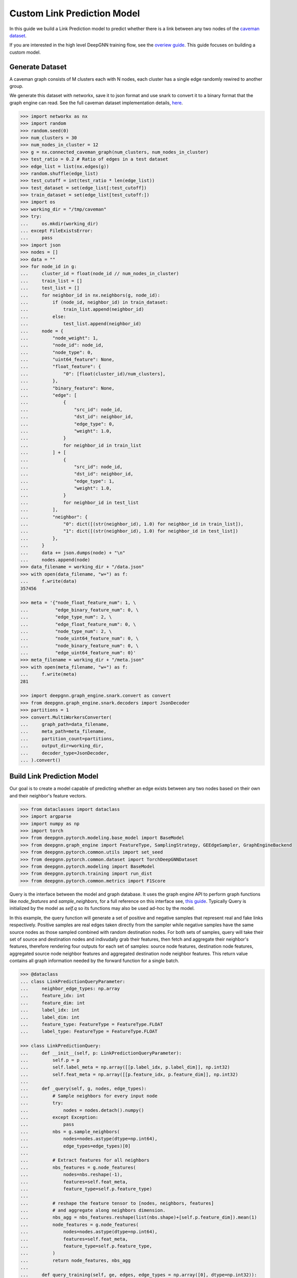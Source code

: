 ****************************
Custom Link Prediction Model
****************************

In this guide we build a Link Prediction model to predict whether there is a link between any two nodes of the `caveman dataset <https://networkx.org/documentation/stable/reference/generated/networkx.generators.community.connected_caveman_graph.html?highlight=connected_caveman_graph#networkx.generators.community.connected_caveman_graph>`_.

If you are interested in the high level DeepGNN training flow, see the `overiew guide <quickstart.html>`_. This guide focuses on building a custom model.


Generate Dataset
================

A caveman graph consists of M clusters each with N nodes, each cluster has a single edge randomly rewired to another group.

We generate this dataset with networkx, save it to json format and use snark to convert it to a binary format that the graph engine can read. See the full caveman dataset implementation details, `here <../graph_engine/from_networkx.html>`_.

.. code-block:: python

	>>> import networkx as nx
	>>> import random
	>>> random.seed(0)
	>>> num_clusters = 30
	>>> num_nodes_in_cluster = 12
	>>> g = nx.connected_caveman_graph(num_clusters, num_nodes_in_cluster)
	>>> test_ratio = 0.2 # Ratio of edges in a test dataset
	>>> edge_list = list(nx.edges(g))
	>>> random.shuffle(edge_list)
	>>> test_cutoff = int(test_ratio * len(edge_list))
	>>> test_dataset = set(edge_list[:test_cutoff])
	>>> train_dataset = set(edge_list[test_cutoff:])
	>>> import os
	>>> working_dir = "/tmp/caveman"
	>>> try:
	...     os.mkdir(working_dir)
	... except FileExistsError:
	...     pass
	>>> import json
	>>> nodes = []
	>>> data = ""
	>>> for node_id in g:
	...     cluster_id = float(node_id // num_nodes_in_cluster)
	...     train_list = []
	...     test_list = []
	...     for neighbor_id in nx.neighbors(g, node_id):
	...         if (node_id, neighbor_id) in train_dataset:
	...             train_list.append(neighbor_id)
	...         else:
	...             test_list.append(neighbor_id)
	...     node = {
	...         "node_weight": 1,
	...         "node_id": node_id,
	...         "node_type": 0,
	...         "uint64_feature": None,
	...         "float_feature": {
	...             "0": [float(cluster_id)/num_clusters],
	...         },
	...         "binary_feature": None,
	...         "edge": [
	...             {
	...                 "src_id": node_id,
	...                 "dst_id": neighbor_id,
	...                 "edge_type": 0,
	...                 "weight": 1.0,
	...             }
	...             for neighbor_id in train_list
	...         ] + [
	...             {
	...                 "src_id": node_id,
	...                 "dst_id": neighbor_id,
	...                 "edge_type": 1,
	...                 "weight": 1.0,
	...             }
	...             for neighbor_id in test_list
	...         ],
	...         "neighbor": {
	...             "0": dict([(str(neighbor_id), 1.0) for neighbor_id in train_list]),
	...             "1": dict([(str(neighbor_id), 1.0) for neighbor_id in test_list])
	...         },
	...     }
	...     data += json.dumps(node) + "\n"
	...     nodes.append(node)
	>>> data_filename = working_dir + "/data.json"
	>>> with open(data_filename, "w+") as f:
	...     f.write(data)
	357456

	>>> meta = '{"node_float_feature_num": 1, \
	...          "edge_binary_feature_num": 0, \
	...          "edge_type_num": 2, \
	...          "edge_float_feature_num": 0, \
	...          "node_type_num": 2, \
	...          "node_uint64_feature_num": 0, \
	...          "node_binary_feature_num": 0, \
	...          "edge_uint64_feature_num": 0}'
	>>> meta_filename = working_dir + "/meta.json"
	>>> with open(meta_filename, "w+") as f:
	...     f.write(meta)
	281

	>>> import deepgnn.graph_engine.snark.convert as convert
	>>> from deepgnn.graph_engine.snark.decoders import JsonDecoder
	>>> partitions = 1
	>>> convert.MultiWorkersConverter(
	...     graph_path=data_filename,
	...     meta_path=meta_filename,
	...     partition_count=partitions,
	...     output_dir=working_dir,
	...     decoder_type=JsonDecoder,
	... ).convert()


Build Link Prediction Model
===========================

Our goal is to create a model capable of predicting whether an edge exists between any two nodes based on their own and their neighbor's feature vectors.

.. code-block:: python

	>>> from dataclasses import dataclass
	>>> import argparse
	>>> import numpy as np
	>>> import torch
	>>> from deepgnn.pytorch.modeling.base_model import BaseModel
	>>> from deepgnn.graph_engine import FeatureType, SamplingStrategy, GEEdgeSampler, GraphEngineBackend
	>>> from deepgnn.pytorch.common.utils import set_seed
	>>> from deepgnn.pytorch.common.dataset import TorchDeepGNNDataset
	>>> from deepgnn.pytorch.modeling import BaseModel
	>>> from deepgnn.pytorch.training import run_dist
	>>> from deepgnn.pytorch.common.metrics import F1Score

Query is the interface between the model and graph database. It uses the graph engine API to perform graph functions like `node_features` and `sample_neighbors`, for a full reference on this interface see, `this guide <../graph_engine/overview>`_. Typically Query is initialized by the model as `self.q` so its functions may also be used ad-hoc by the model.

In this example, the query function will generate a set of positive and negative samples that represent real and fake links respectively. Positive samples are real edges taken directly from the sampler while negative samples have the same source nodes as those sampled combined with random destination nodes. For both sets of samples, query will take their set of source and destination nodes and indivudally grab their features, then fetch and aggregate their neighbor's features, therefore rendering four outputs for each set of samples: source node features, destination node features, aggregated source node neighbor features and aggregated destination node neighbor features. This return value contains all graph information needed by the forward function for a single batch.

.. code-block:: python

	>>> @dataclass
	... class LinkPredictionQueryParameter:
	...     neighbor_edge_types: np.array
	...     feature_idx: int
	...     feature_dim: int
	...     label_idx: int
	...     label_dim: int
	...     feature_type: FeatureType = FeatureType.FLOAT
	...     label_type: FeatureType = FeatureType.FLOAT

	>>> class LinkPredictionQuery:
	...     def __init__(self, p: LinkPredictionQueryParameter):
	...         self.p = p
	...         self.label_meta = np.array([[p.label_idx, p.label_dim]], np.int32)
	...         self.feat_meta = np.array([[p.feature_idx, p.feature_dim]], np.int32)
	...
	...     def _query(self, g, nodes, edge_types):
	...         # Sample neighbors for every input node
	...         try:
	...             nodes = nodes.detach().numpy()
	...         except Exception:
	...             pass
	...         nbs = g.sample_neighbors(
	...             nodes=nodes.astype(dtype=np.int64),
	...             edge_types=edge_types)[0]
	...
	...         # Extract features for all neighbors
	...         nbs_features = g.node_features(
	...             nodes=nbs.reshape(-1),
	...             features=self.feat_meta,
	...             feature_type=self.p.feature_type)
	...
	...         # reshape the feature tensor to [nodes, neighbors, features]
	...         # and aggregate along neighbors dimension.
	...         nbs_agg = nbs_features.reshape(list(nbs.shape)+[self.p.feature_dim]).mean(1)
	...         node_features = g.node_features(
	...             nodes=nodes.astype(dtype=np.int64),
	...             features=self.feat_meta,
	...             feature_type=self.p.feature_type,
	...         )
	...         return node_features, nbs_agg
	...
	...     def query_training(self, ge, edges, edge_types = np.array([0], dtype=np.int32)):
	...         edges = torch.Tensor(edges[:, :2]).long()
	...         src, src_nbs = self._query(ge, edges[:, 0], edge_types)
	...         dst, dst_nbs = self._query(ge, edges[:, 1], edge_types)
	...         context = [edges, src, src_nbs, dst, dst_nbs]
	...
	...         # Prepare negative examples: edges between source nodes and random nodes
	...         dim = len(edges)
	...         source_nodes = torch.as_tensor(edges[:, 0], dtype=torch.int64).reshape(1, dim)
	...         random_nodes = ge.sample_nodes(dim, node_types=0, strategy=SamplingStrategy.Weighted).reshape(1, dim)
	...         neg_inputs = torch.cat((source_nodes, torch.tensor(random_nodes)), axis=1)
	...         src, src_nbs = self._query(ge, neg_inputs[:, 0], edge_types)
	...         dst, dst_nbs = self._query(ge, neg_inputs[:, 1], edge_types)
	...         context += [edges, src, src_nbs, dst, dst_nbs]
	...
	...         return context


The model init and forward look the same as any other pytorch model, though instead of inhereting `torch.nn.Module`, we base off of `deepgnn.pytorch.modeling.base_model.BaseModel` which itself is a torch module with DeepGNN's specific interface. The forward function is expected to return three values: the batch loss, the model predictions for the given nodes and the expected labels for the given nodes.

In this example,

* `get_score` estimates the likelihood of a link existing between the nodes given. It accomplishes this by taking the difference between source and destination node features and aggregating these results. The final output is maped to `[0, 1]` interval with a sigmoid function. This function is used by `forward` as a helper function.
* `forward` scores the connection likelihood for the positive and negative samples given and computes the loss as the sum of binary cross entropies of each sample set. The intuition behind this algorithm is the feature difference for nodes in the same cluster should be `0` while nodes from different clusters should be strictly larger than `0`.
* `metric` is specified in init and is used to determine the accuracy of the model based on the model predictions and expected labels returned by `forward`. Here we use the F1Score to evaluate the model, which is the simple binary accuracy.

.. code-block:: python

	>>> class LinkPrediction(BaseModel):
	...     def __init__(self, q_param):
	...         self.q = LinkPredictionQuery(q_param)
	...         super().__init__(
	...             feature_type=q_param.feature_type,
	...             feature_idx=q_param.feature_idx,
	...             feature_dim=q_param.feature_dim,
	...             feature_enc=None
	...         )
	...         self.feat_dim = q_param.feature_dim
	...         self.embed_dim = 16
	...         self.encode = torch.nn.Parameter(torch.FloatTensor(self.embed_dim, 2 * self.feat_dim))
	...         self.weight = torch.nn.Parameter(torch.FloatTensor(1, self.embed_dim))
	...         torch.nn.init.xavier_uniform(self.weight)
	...         torch.nn.init.xavier_uniform(self.encode)
	...
	...         self.metric = F1Score()
	...
	...     def get_score(self, context: torch.Tensor, edge_types: np.array):
	...         edges, src, src_nbs, dst, dst_nbs = context
	...         src, src_nbs, dst, dst_nbs = [v.detach().numpy() for v in (src, src_nbs, dst, dst_nbs)]
	...
	...         diff, diff_nbs = np.fabs(dst-src), np.fabs(dst_nbs-src_nbs)
	...         final = np.concatenate((diff, diff_nbs), axis=1)
	...
	...         embed = self.encode.mm(torch.tensor(final).t())
	...         score = self.weight.mm(embed)
	...         return torch.sigmoid(score)
	...
	...     def forward(self, context: torch.Tensor, edge_types: np.array = np.array([0], dtype=np.int32)):
	...         context = [v.squeeze(0) for v in context]
	...         pos_label = self.get_score(context[:5], edge_types)
	...         true_xent = torch.nn.functional.binary_cross_entropy(
	...                 target=torch.ones_like(pos_label), input=pos_label, reduction="mean"
	...             )
	...
	...         neg_label = self.get_score(context[5:], edge_types)
	...         negative_xent = torch.nn.functional.binary_cross_entropy(
	...             target=torch.zeros_like(neg_label), input=neg_label, reduction="mean"
	...         )
	...
	...         loss = torch.sum(true_xent) + torch.sum(negative_xent)
	...
	...         pred = (torch.cat((pos_label.reshape((-1)), neg_label.reshape((-1)))) >= .5)
	...         label = torch.cat((torch.ones_like(pos_label, dtype=bool).reshape((-1)), torch.zeros_like(neg_label, dtype=bool).reshape((-1))))
	...         return loss, pred, label

Now we define the `create_` functions for use with `run_dist`. These functions allow command line arguments to be used in object creation. Each has a simple interface and requires little code changes per different model. The optimizers world_size parameter is the number of workers.

.. code-block:: python

	>>> def create_model(args: argparse.Namespace):
	...     if args.seed:
	...         set_seed(args.seed)
	...
	...     p = LinkPredictionQueryParameter(
	...             neighbor_edge_types=np.array([0], np.int32),
	...             feature_idx=0,
	...             feature_dim=2,
	...             label_idx=1,
	...             label_dim=1,
	...         )
	...
	...     return LinkPrediction(p)
	>>> def create_optimizer(args: argparse.Namespace, model: BaseModel, world_size: int):
	...     return torch.optim.Adam(
	...         filter(lambda p: p.requires_grad, model.parameters()), lr=0.0001
	...     )


Here we define `create_dataset` which allows command line argument parameterization of the dataset iterator.

The rank parameter is the index of the worker, world_size is the total number of workers and the backend is chosen via command line arguments `backend` and `graph_type`. Notably we use the `GEEdgeSampler` which uses the backend to sample edges with types `edge_types`, otherwise in our `node classification example <../quickstart.rst>`_ we use `FileNodeSampler` which loads `sample_files` and generates samples from them.

.. code-block:: python

	>>> def create_dataset(
	...     args: argparse.Namespace,
	...     model: BaseModel,
	...     rank: int = 0,
	...     world_size: int = 1,
	...     backend: GraphEngineBackend = None,
	... ):
	...     return TorchDeepGNNDataset(
	...         sampler_class=GEEdgeSampler,
	...         edge_types=np.array([0]),
	...         backend=backend,
	...         query_fn=model.q.query_training,
	...         prefetch_queue_size=2,
	...         prefetch_worker_size=2,
	...         sample_files=args.sample_file,
	...         batch_size=args.batch_size,
	...         shuffle=True,
	...         drop_last=True,
	...         worker_index=rank,
	...         num_workers=world_size,
	...     )


Arguments
=========

`init_args` registers any model specific arguments with `parser` as the argparse parser. In this example we do not need any extra arguments but the commented out code can be used for reference to add integer and list of integer arguments respectively

.. code-block:: python

	>>> from deepgnn import str2list_int
	>>> def init_args(parser):
	...     parser.add_argument("--hidden_dim", type=int, default=8, help="hidden layer dimension.")
	...     parser.add_argument("--head_num", type=str2list_int, default="8,1", help="the number of attention headers.")
	...     pass

Prepare default command line arguments.

.. code-block:: python

	>>> try:
	...     init_args_base
	... except NameError:
	...     init_args_base = init_args
	>>> MODEL_DIR = f"~/tmp/gat_{np.random.randint(9999999)}"
	>>> arg_list = [
	...     "--data_dir", "/tmp/caveman",
	...     "--mode", "train",
	...     "--trainer", "base",
	...     "--backend", "snark",
	...     "--graph_type", "local",
	...     "--converter", "skip",
	...     "--node_type", "0",
	...     "--feature_idx", "0",
	...     "--feature_dim", "2",
	...     "--label_idx", "1",
	...     "--label_dim", "1",
	...     "--batch_size", "64",
	...     "--learning_rate", ".001",
	...     "--num_epochs", "100",
	...     "--log_by_steps", "16",
	...     "--data_parallel_num", "0",
	...     "--use_per_step_metrics",
	...     "--model_dir", MODEL_DIR,
	...     "--metric_dir", MODEL_DIR,
	...     "--save_path", MODEL_DIR,
	... ]
	>>> def init_args_wrap(init_args_base):
	...     def init_args_new(parser):
	...         init_args_base(parser)
	...         parse_args = parser.parse_args
	...         parser.parse_args = lambda: parse_args(arg_list)
	...     return init_args_new
	>>> init_args = init_args_wrap(init_args_base)


Train
=====

Finally we train the model to predict whether an edge exists between any two nodes to via run_dist. We expect the loss to decrease with epochs, the number of epochs and learning rate can be adjusted to better achieve this.

.. code-block:: python

	>>> run_dist(
	...     init_model_fn=create_model,
	...     init_dataset_fn=create_dataset,
	...     init_optimizer_fn=create_optimizer,
	...     init_args_fn=init_args,
	... )

